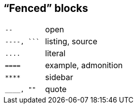 == “Fenced” blocks

[cols="1m,2"]
|===
|pass:[--]
|open

|pass:[----, ```]
|listing, source

|pass:[....]
|literal

|pass:[====]
|example, admonition

|pass:[****]
|sidebar

|pass:[____, ""]
|quote
|===
